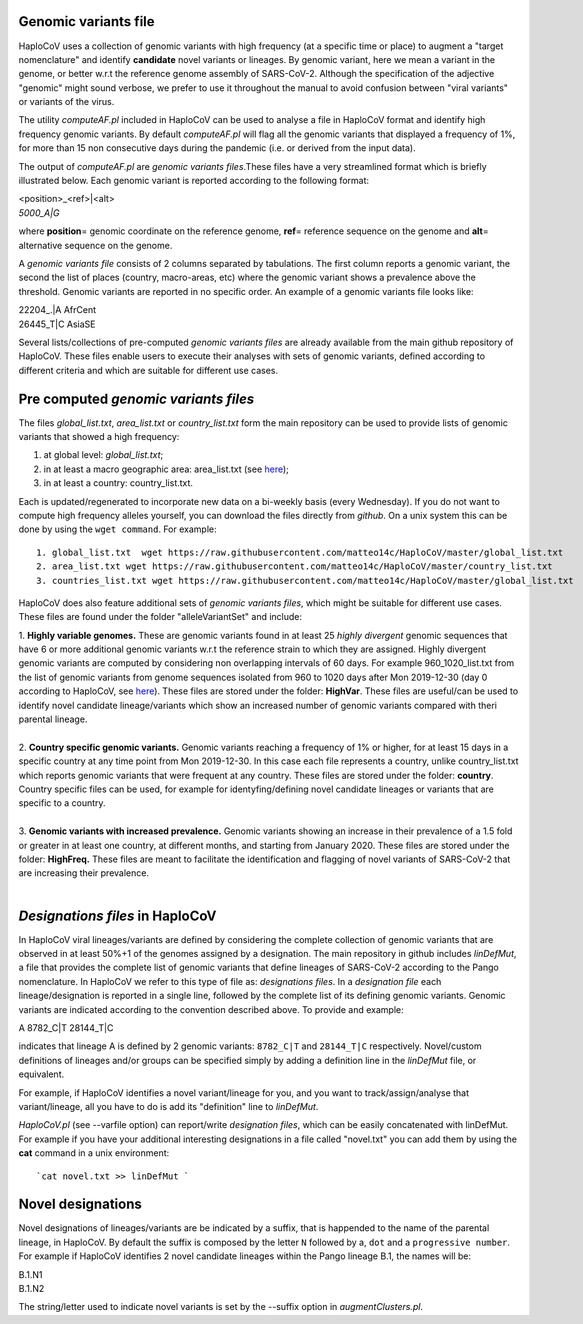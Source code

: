 Genomic variants file
=====================


HaploCoV uses a collection of genomic variants with high frequency (at a specific time or place) to augment a "target nomenclature" and identify **candidate** novel variants or lineages.
By genomic variant, here we mean a variant in the genome, or better w.r.t the reference genome assembly of SARS-CoV-2. Although the specification of the adjective "genomic" might sound verbose, we prefer to use it throughout the manual to avoid confusion between "viral variants" or variants of the virus.

The utility *computeAF.pl* included in HaploCoV can be used to analyse a file in HaploCoV format and identify high frequency genomic variants. By default *computeAF.pl* will flag all the genomic variants that displayed a frequency of 1%, for more than 15 non consecutive days during the pandemic (i.e. or derived from the input data).

The output of *computeAF.pl* are *genomic variants files*.These files have a very streamlined format which is briefly illustrated below. Each genomic variant is reported  according to the following format:

| \<position\>\_\<ref\>|\<alt\>
| *5000\_A|G*

where **position**\= genomic coordinate on the reference genome, **ref**\= reference sequence on the genome and **alt**\= alternative sequence on the genome.

A *genomic variants file* consists of 2 columns separated by tabulations. The first column reports a genomic variant, the second the list of places (country, macro-areas, etc) where the genomic variant shows a prevalence above the threshold. Genomic variants are reported in no specific order.
An example of a genomic variants file looks like:

| 22204\_.\|A	AfrCent
| 26445_T|C	AsiaSE

Several lists/collections of pre-computed *genomic variants files* are already available from the main github repository of HaploCoV. These files enable users to execute their analyses with sets of genomic variants, defined according to different criteria and which are suitable for different use cases.

Pre computed *genomic variants files*
====================================

The files *global_list.txt*, *area_list.txt* or *country_list.txt* form the main repository can be used to provide lists of genomic variants that showed a high frequency:

1. at global level: *global_list.txt*;
2. in at least a macro geographic area: area_list.txt (see `here <https://haplocov.readthedocs.io/en/latest/metadata.html#geography-and-places>`_);
3. in at least a country: country_list.txt.

Each is updated/regenerated to incorporate new data on a bi-weekly basis (every Wednesday). If you do not want to compute high frequency alleles yourself, you can download the files directly from *github*. On a unix system this can be done by using the  ``wget command``.
For example:

::

 1. global_list.txt  wget https://raw.githubusercontent.com/matteo14c/HaploCoV/master/global_list.txt
 2. area_list.txt wget https://raw.githubusercontent.com/matteo14c/HaploCoV/master/country_list.txt
 3. countries_list.txt wget https://raw.githubusercontent.com/matteo14c/HaploCoV/master/global_list.txt
 
HaploCoV does also feature additional sets of *genomic variants files*, which might be suitable for different use cases. 
These files are found under the folder "alleleVariantSet" and include:

| 1. **Highly variable genomes.** These are genomic variants found in at least 25 *highly divergent* genomic sequences that have 6 or more additional genomic variants w.r.t the reference strain to which they are assigned. Highly divergent genomic variants are computed by considering non overlapping intervals of 60 days. For example 960\_1020\_list.txt from the list of genomic variants from genome sequences isolated from 960 to 1020 days after Mon 2019-12-30 (day 0 according to HaploCoV, see `here <https://haplocov.readthedocs.io/en/latest/metadata.html#dates-and-time-in-haplocov>`_). These files are stored under the folder: **HighVar**. These files are useful/can be used to identify novel candidate lineage/variants which show an increased number of genomic variants compared with theri parental lineage.
|
| 2. **Country specific genomic variants.** Genomic variants reaching a frequency of 1% or higher, for at least 15 days in a specific country at any time point from Mon 2019-12-30. In this case each file represents a country, unlike country_list.txt which reports genomic variants that were frequent at any country. These files are stored under the folder: **country**. Country specific files can be used, for example for identyfing/defining novel candidate lineages or variants that are specific to a country.
|
| 3. **Genomic variants with increased prevalence.** Genomic variants showing an increase in their prevalence of a 1.5 fold or greater in at least one country, at different months, and starting from January 2020. These files are stored under the folder: **HighFreq.**  These files are meant to facilitate the identification and flagging of novel variants of SARS-CoV-2 that are increasing their prevalence.
|

*Designations files* in HaploCoV
=============================================

In HaploCoV viral lineages/variants are defined by considering the complete collection of genomic variants that are observed in at least 50%+1 of the genomes assigned by a designation.
The main repository in github includes *linDefMut*, a file that provides the complete list of genomic variants that define lineages of SARS-CoV-2 according to the Pango nomenclature. In HaploCoV we refer to this type of file as: *designations files*.
In a *designation file* each lineage/designation is reported in a single line, followed by the complete list of its defining genomic variants.
Genomic variants are indicated according to the convention described above.
To provide and example:

| A 8782_C|T 28144_T|C

indicates that lineage A is defined by 2 genomic variants: ``8782_C|T`` and ``28144_T|C`` respectively.
Novel/custom definitions of lineages and/or groups can be specified simply by adding a definition line in the *linDefMut* file, or equivalent.

For example, if HaploCoV identifies a novel variant/lineage for you, and you want to track/assign/analyse that variant/lineage, all you have to do is add its "definition" line to *linDefMut*. 

*HaploCoV.pl* (see --varfile option) can report/write *designation files*, which can be easily concatenated with linDefMut.
For example if you have your additional interesting designations in a file called "novel.txt" you can add them by using the **cat** command in a unix environment:

::

 `cat novel.txt >> linDefMut `

Novel designations
==================

Novel designations of lineages/variants are be indicated by a suffix, that is happended to the name of the parental lineage, in HaploCoV. By default the suffix is composed by the letter ``N`` followed by a, ``dot`` and a ``progressive number``.
For example if HaploCoV identifies 2 novel candidate lineages within the Pango lineage B.1, the names will be:

| B.1.N1
| B.1.N2
 
The string/letter used to indicate novel variants is set by the --suffix option in *augmentClusters.pl*. 
